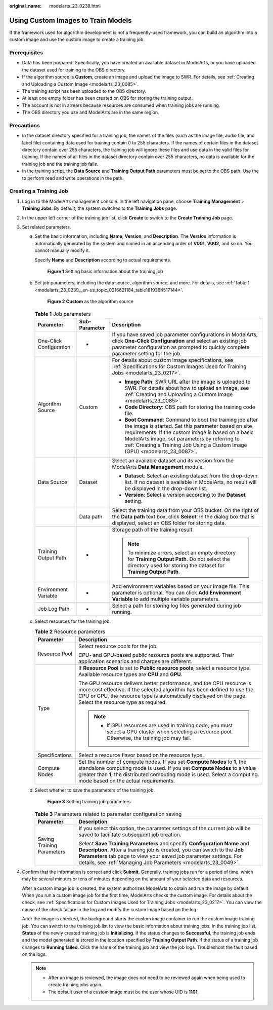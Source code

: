 :original_name: modelarts_23_0239.html

.. _modelarts_23_0239:

Using Custom Images to Train Models
===================================

If the framework used for algorithm development is not a frequently-used framework, you can build an algorithm into a custom image and use the custom image to create a training job.

Prerequisites
-------------

-  Data has been prepared. Specifically, you have created an available dataset in ModelArts, or you have uploaded the dataset used for training to the OBS directory.
-  If the algorithm source is **Custom**, create an image and upload the image to SWR. For details, see :ref:`Creating and Uploading a Custom Image <modelarts_23_0085>`.
-  The training script has been uploaded to the OBS directory.
-  At least one empty folder has been created on OBS for storing the training output.
-  The account is not in arrears because resources are consumed when training jobs are running.
-  The OBS directory you use and ModelArts are in the same region.

Precautions
-----------

-  In the dataset directory specified for a training job, the names of the files (such as the image file, audio file, and label file) containing data used for training contain 0 to 255 characters. If the names of certain files in the dataset directory contain over 255 characters, the training job will ignore these files and use data in the valid files for training. If the names of all files in the dataset directory contain over 255 characters, no data is available for the training job and the training job fails.
-  In the training script, the **Data Source** and **Training Output Path** parameters must be set to the OBS path. Use the to perform read and write operations in the path.

Creating a Training Job
-----------------------

#. Log in to the ModelArts management console. In the left navigation pane, choose **Training Management** > **Training Jobs**. By default, the system switches to the **Training Jobs** page.

#. In the upper left corner of the training job list, click **Create** to switch to the **Create Training Job** page.

#. Set related parameters.

   a. Set the basic information, including **Name**, **Version**, and **Description**. The **Version** information is automatically generated by the system and named in an ascending order of **V001**, **V002**, and so on. You cannot manually modify it.

      Specify **Name** and **Description** according to actual requirements.

      .. _modelarts_23_0239__en-us_topic_0216621183_fig1172523919113:

      .. figure:: /_static/images/en-us_image_0000001251817968.png
         :alt: **Figure 1** Setting basic information about the training job


         **Figure 1** Setting basic information about the training job

   b. Set job parameters, including the data source, algorithm source, and more. For details, see :ref:`Table 1 <modelarts_23_0239__en-us_topic_0216621184_table1819364517144>`.

      .. _modelarts_23_0239__fig781119113913:

      .. figure:: /_static/images/en-us_image_0000001251977524.png
         :alt: **Figure 2** **Custom** as the algorithm source


         **Figure 2** **Custom** as the algorithm source

      .. _modelarts_23_0239__en-us_topic_0216621184_table1819364517144:

      .. table:: **Table 1** Job parameters

         +-------------------------+-----------------------+---------------------------------------------------------------------------------------------------------------------------------------------------------------------------------------------------------------------------------------------------------------------------------------------------------+
         | Parameter               | Sub-Parameter         | Description                                                                                                                                                                                                                                                                                             |
         +=========================+=======================+=========================================================================================================================================================================================================================================================================================================+
         | One-Click Configuration | -                     | If you have saved job parameter configurations in ModelArts, click **One-Click Configuration** and select an existing job parameter configuration as prompted to quickly complete parameter setting for the job.                                                                                        |
         +-------------------------+-----------------------+---------------------------------------------------------------------------------------------------------------------------------------------------------------------------------------------------------------------------------------------------------------------------------------------------------+
         | Algorithm Source        | Custom                | For details about custom image specifications, see :ref:`Specifications for Custom Images Used for Training Jobs <modelarts_23_0217>`.                                                                                                                                                                  |
         |                         |                       |                                                                                                                                                                                                                                                                                                         |
         |                         |                       | -  **Image Path**: SWR URL after the image is uploaded to SWR. For details about how to upload an image, see :ref:`Creating and Uploading a Custom Image <modelarts_23_0085>`.                                                                                                                          |
         |                         |                       | -  **Code Directory**: OBS path for storing the training code file.                                                                                                                                                                                                                                     |
         |                         |                       | -  **Boot Command**: Command to boot the training job after the image is started. Set this parameter based on site requirements. If the custom image is based on a basic ModelArts image, set parameters by referring to :ref:`Creating a Training Job Using a Custom Image (GPU) <modelarts_23_0087>`. |
         +-------------------------+-----------------------+---------------------------------------------------------------------------------------------------------------------------------------------------------------------------------------------------------------------------------------------------------------------------------------------------------+
         | Data Source             | Dataset               | Select an available dataset and its version from the ModelArts **Data Management** module.                                                                                                                                                                                                              |
         |                         |                       |                                                                                                                                                                                                                                                                                                         |
         |                         |                       | -  **Dataset**: Select an existing dataset from the drop-down list. If no dataset is available in ModelArts, no result will be displayed in the drop-down list.                                                                                                                                         |
         |                         |                       | -  **Version**: Select a version according to the **Dataset** setting.                                                                                                                                                                                                                                  |
         +-------------------------+-----------------------+---------------------------------------------------------------------------------------------------------------------------------------------------------------------------------------------------------------------------------------------------------------------------------------------------------+
         |                         | Data path             | Select the training data from your OBS bucket. On the right of the **Data path** text box, click **Select**. In the dialog box that is displayed, select an OBS folder for storing data.                                                                                                                |
         +-------------------------+-----------------------+---------------------------------------------------------------------------------------------------------------------------------------------------------------------------------------------------------------------------------------------------------------------------------------------------------+
         | Training Output Path    | -                     | Storage path of the training result                                                                                                                                                                                                                                                                     |
         |                         |                       |                                                                                                                                                                                                                                                                                                         |
         |                         |                       | .. note::                                                                                                                                                                                                                                                                                               |
         |                         |                       |                                                                                                                                                                                                                                                                                                         |
         |                         |                       |    To minimize errors, select an empty directory for **Training Output Path**. Do not select the directory used for storing the dataset for **Training Output Path**.                                                                                                                                   |
         +-------------------------+-----------------------+---------------------------------------------------------------------------------------------------------------------------------------------------------------------------------------------------------------------------------------------------------------------------------------------------------+
         | Environment Variable    | -                     | Add environment variables based on your image file. This parameter is optional. You can click **Add Environment Variable** to add multiple variable parameters.                                                                                                                                         |
         +-------------------------+-----------------------+---------------------------------------------------------------------------------------------------------------------------------------------------------------------------------------------------------------------------------------------------------------------------------------------------------+
         | Job Log Path            | -                     | Select a path for storing log files generated during job running.                                                                                                                                                                                                                                       |
         +-------------------------+-----------------------+---------------------------------------------------------------------------------------------------------------------------------------------------------------------------------------------------------------------------------------------------------------------------------------------------------+

   c. Select resources for the training job.

      .. table:: **Table 2** Resource parameters

         +-----------------------------------+------------------------------------------------------------------------------------------------------------------------------------------------------------------------------------------------------------------------------------------------------------------------------+
         | Parameter                         | Description                                                                                                                                                                                                                                                                  |
         +===================================+==============================================================================================================================================================================================================================================================================+
         | Resource Pool                     | Select resource pools for the job.                                                                                                                                                                                                                                           |
         |                                   |                                                                                                                                                                                                                                                                              |
         |                                   | CPU- and GPU-based public resource pools are supported. Their application scenarios and charges are different.                                                                                                                                                               |
         +-----------------------------------+------------------------------------------------------------------------------------------------------------------------------------------------------------------------------------------------------------------------------------------------------------------------------+
         | Type                              | If **Resource Pool** is set to **Public resource pools**, select a resource type. Available resource types are **CPU** and **GPU**.                                                                                                                                          |
         |                                   |                                                                                                                                                                                                                                                                              |
         |                                   | The GPU resource delivers better performance, and the CPU resource is more cost effective. If the selected algorithm has been defined to use the CPU or GPU, the resource type is automatically displayed on the page. Select the resource type as required.                 |
         |                                   |                                                                                                                                                                                                                                                                              |
         |                                   | .. note::                                                                                                                                                                                                                                                                    |
         |                                   |                                                                                                                                                                                                                                                                              |
         |                                   |    -  If GPU resources are used in training code, you must select a GPU cluster when selecting a resource pool. Otherwise, the training job may fail.                                                                                                                        |
         +-----------------------------------+------------------------------------------------------------------------------------------------------------------------------------------------------------------------------------------------------------------------------------------------------------------------------+
         | Specifications                    | Select a resource flavor based on the resource type.                                                                                                                                                                                                                         |
         +-----------------------------------+------------------------------------------------------------------------------------------------------------------------------------------------------------------------------------------------------------------------------------------------------------------------------+
         | Compute Nodes                     | Set the number of compute nodes. If you set **Compute Nodes** to **1**, the standalone computing mode is used. If you set **Compute Nodes** to a value greater than **1**, the distributed computing mode is used. Select a computing mode based on the actual requirements. |
         +-----------------------------------+------------------------------------------------------------------------------------------------------------------------------------------------------------------------------------------------------------------------------------------------------------------------------+

   d. Select whether to save the parameters of the training job.

      .. _modelarts_23_0239__en-us_topic_0216621184_fig121410534374:

      .. figure:: /_static/images/en-us_image_0000001251658528.png
         :alt: **Figure 3** Setting training job parameters


         **Figure 3** Setting training job parameters

      .. table:: **Table 3** Parameters related to parameter configuration saving

         +-----------------------------------+------------------------------------------------------------------------------------------------------------------------------------------------------------------------------------------------------------------------------------------------------------------------------------------------+
         | Parameter                         | Description                                                                                                                                                                                                                                                                                    |
         +===================================+================================================================================================================================================================================================================================================================================================+
         | Saving Training Parameters        | If you select this option, the parameter settings of the current job will be saved to facilitate subsequent job creation.                                                                                                                                                                      |
         |                                   |                                                                                                                                                                                                                                                                                                |
         |                                   | Select **Save Training Parameters** and specify **Configuration Name** and **Description**. After a training job is created, you can switch to the **Job Parameters** tab page to view your saved job parameter settings. For details, see :ref:`Managing Job Parameters <modelarts_23_0049>`. |
         +-----------------------------------+------------------------------------------------------------------------------------------------------------------------------------------------------------------------------------------------------------------------------------------------------------------------------------------------+

#. Confirm that the information is correct and click **Submit**. Generally, training jobs run for a period of time, which may be several minutes or tens of minutes depending on the amount of your selected data and resources.

   After a custom image job is created, the system authorizes ModelArts to obtain and run the image by default. When you run a custom image job for the first time, ModelArts checks the custom image. For details about the check, see :ref:`Specifications for Custom Images Used for Training Jobs <modelarts_23_0217>`. You can view the cause of the check failure in the log and modify the custom image based on the log.

   After the image is checked, the background starts the custom image container to run the custom image training job. You can switch to the training job list to view the basic information about training jobs. In the training job list, **Status** of the newly created training job is **Initializing**. If the status changes to **Successful**, the training job ends and the model generated is stored in the location specified by **Training Output Path**. If the status of a training job changes to **Running failed**. Click the name of the training job and view the job logs. Troubleshoot the fault based on the logs.

   .. note::

      -  After an image is reviewed, the image does not need to be reviewed again when being used to create training jobs again.
      -  The default user of a custom image must be the user whose UID is **1101**.
